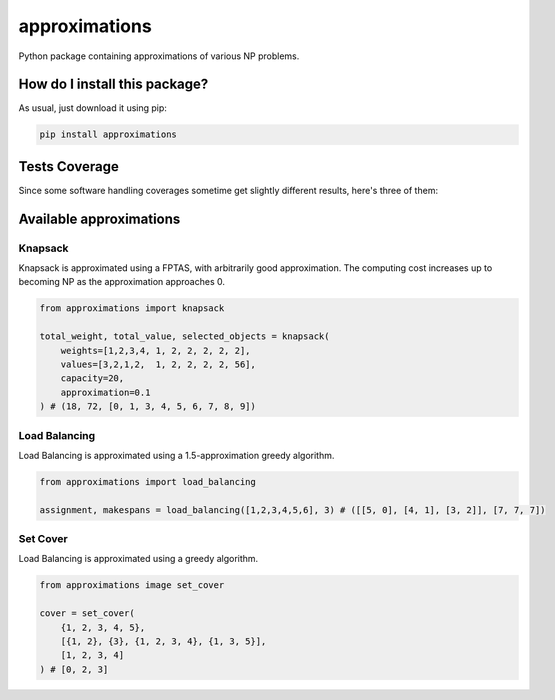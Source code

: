 approximations
=========================================================================================
|travis| |sonar_quality| |sonar_maintainability| |codacy| |code_climate_maintainability| |pip| |downloads|

Python package containing approximations of various NP problems.

How do I install this package?
----------------------------------------------
As usual, just download it using pip:

.. code:: shell

    pip install approximations

Tests Coverage
----------------------------------------------
Since some software handling coverages sometime get slightly different results, here's three of them:

|coveralls| |sonar_coverage| |code_climate_coverage|

Available approximations
--------------------------------------------------------------

Knapsack
~~~~~~~~~~~~~~~~~~~~~~~~~~~~~~~~~~~~~~~~~~~~
Knapsack is approximated using a FPTAS, with arbitrarily good approximation. The computing cost increases up to becoming NP as the approximation approaches 0.

.. code:: python

    from approximations import knapsack

    total_weight, total_value, selected_objects = knapsack(
        weights=[1,2,3,4, 1, 2, 2, 2, 2, 2],
        values=[3,2,1,2,  1, 2, 2, 2, 2, 56],
        capacity=20,
        approximation=0.1
    ) # (18, 72, [0, 1, 3, 4, 5, 6, 7, 8, 9])


Load Balancing
~~~~~~~~~~~~~~~~~~~~~~~~~~~~~~~~~~~~~~~~~~~~
Load Balancing is approximated using a 1.5-approximation greedy algorithm.

.. code:: python

    from approximations import load_balancing

    assignment, makespans = load_balancing([1,2,3,4,5,6], 3) # ([[5, 0], [4, 1], [3, 2]], [7, 7, 7])

Set Cover
~~~~~~~~~~~~~~~~~~~~~~~~~~~~~~~~~~~~~~~~~~~~
Load Balancing is approximated using a greedy algorithm.

.. code:: python

    from approximations image set_cover

    cover = set_cover(
        {1, 2, 3, 4, 5},
        [{1, 2}, {3}, {1, 2, 3, 4}, {1, 3, 5}],
        [1, 2, 3, 4]
    ) # [0, 2, 3]

.. |travis| image:: https://travis-ci.org/LucaCappelletti94/approximations.png
   :target: https://travis-ci.org/LucaCappelletti94/approximations
   :alt: Travis CI build

.. |sonar_quality| image:: https://sonarcloud.io/api/project_badges/measure?project=LucaCappelletti94_approximations&metric=alert_status
    :target: https://sonarcloud.io/dashboard/index/LucaCappelletti94_approximations
    :alt: SonarCloud Quality

.. |sonar_maintainability| image:: https://sonarcloud.io/api/project_badges/measure?project=LucaCappelletti94_approximations&metric=sqale_rating
    :target: https://sonarcloud.io/dashboard/index/LucaCappelletti94_approximations
    :alt: SonarCloud Maintainability

.. |sonar_coverage| image:: https://sonarcloud.io/api/project_badges/measure?project=LucaCappelletti94_approximations&metric=coverage
    :target: https://sonarcloud.io/dashboard/index/LucaCappelletti94_approximations
    :alt: SonarCloud Coverage

.. |coveralls| image:: https://coveralls.io/repos/github/LucaCappelletti94/approximations/badge.svg?branch=master
    :target: https://coveralls.io/github/LucaCappelletti94/approximations?branch=master
    :alt: Coveralls Coverage

.. |pip| image:: https://badge.fury.io/py/approximations.svg
    :target: https://badge.fury.io/py/approximations
    :alt: Pypi project

.. |downloads| image:: https://pepy.tech/badge/approximations
    :target: https://pepy.tech/badge/approximations
    :alt: Pypi total project downloads 

.. |codacy|  image:: https://api.codacy.com/project/badge/Grade/5fe5e0229af449d9863f06682189e880
    :target: https://www.codacy.com/manual/LucaCappelletti94/approximations?utm_source=github.com&amp;utm_medium=referral&amp;utm_content=LucaCappelletti94/approximations&amp;utm_campaign=Badge_Grade
    :alt: Codacy Maintainability

.. |code_climate_maintainability| image:: https://api.codeclimate.com/v1/badges/fa6c757264e228633237/maintainability
    :target: https://codeclimate.com/github/LucaCappelletti94/approximations/maintainability
    :alt: Maintainability

.. |code_climate_coverage| image:: https://api.codeclimate.com/v1/badges/fa6c757264e228633237/test_coverage
    :target: https://codeclimate.com/github/LucaCappelletti94/approximations/test_coverage
    :alt: Code Climate Coverate